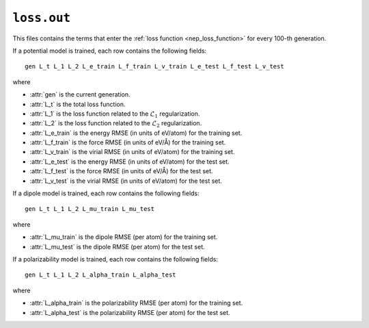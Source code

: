 .. _loss_out:
.. index::
   single: loss.txt (output file)

``loss.out``
============

This files contains the terms that enter the :ref:`loss function <nep_loss_function>` for every 100-th generation.

If a potential model is trained, each row contains the following fields::

  gen L_t L_1 L_2 L_e_train L_f_train L_v_train L_e_test L_f_test L_v_test

where

* :attr:`gen` is the current generation.
* :attr:`L_t` is the total loss function.
* :attr:`L_1` is the loss function related to the :math:`\mathcal{L}_1` regularization.
* :attr:`L_2` is the loss function related to the :math:`\mathcal{L}_2` regularization.
* :attr:`L_e_train` is the energy RMSE (in units of eV/atom) for the training set.
* :attr:`L_f_train` is the force RMSE (in units of eV/Å) for the training set.
* :attr:`L_v_train` is the virial RMSE (in units of eV/atom) for the training set.
* :attr:`L_e_test` is the energy RMSE (in units of eV/atom) for the test set.
* :attr:`L_f_test` is the force RMSE (in units of eV/Å) for the test set.
* :attr:`L_v_test` is the virial RMSE (in units of eV/atom) for the test set.

If a dipole model is trained, each row contains the following fields::

  gen L_t L_1 L_2 L_mu_train L_mu_test

where

* :attr:`L_mu_train` is the dipole RMSE (per atom) for the training set.
* :attr:`L_mu_test` is the dipole RMSE (per atom) for the test set.

If a polarizability model is trained, each row contains the following fields::

  gen L_t L_1 L_2 L_alpha_train L_alpha_test

where

* :attr:`L_alpha_train` is the polarizability RMSE (per atom) for the training set.
* :attr:`L_alpha_test` is the polarizability RMSE (per atom) for the test set.
